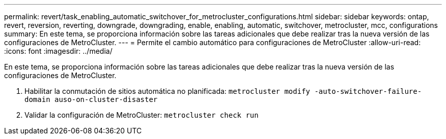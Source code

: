 ---
permalink: revert/task_enabling_automatic_switchover_for_metrocluster_configurations.html 
sidebar: sidebar 
keywords: ontap, revert, reversion, reverting, downgrade, downgrading, enable, enabling, automatic, switchover, metrocluster, mcc, configurations 
summary: En este tema, se proporciona información sobre las tareas adicionales que debe realizar tras la nueva versión de las configuraciones de MetroCluster. 
---
= Permite el cambio automático para configuraciones de MetroCluster
:allow-uri-read: 
:icons: font
:imagesdir: ../media/


[role="lead"]
En este tema, se proporciona información sobre las tareas adicionales que debe realizar tras la nueva versión de las configuraciones de MetroCluster.

. Habilitar la conmutación de sitios automática no planificada: `metrocluster modify -auto-switchover-failure-domain auso-on-cluster-disaster`
. Validar la configuración de MetroCluster: `metrocluster check run`

